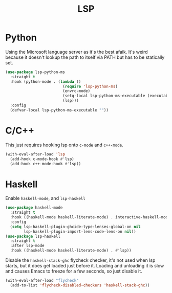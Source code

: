 :PROPERTIES:
:ID:       cc668372-8d95-461b-a7c6-3e2b51de3f40
:END:
#+title: LSP
#+filetags: emacs-load

* Python

Using the Microsoft language server as it's the best afaik. It's weird because it doesn't lookup the path to itself via PATH but has to be statically set.

#+BEGIN_SRC emacs-lisp
  (use-package lsp-python-ms
    :straight t
    :hook (python-mode . (lambda ()
                           (require 'lsp-python-ms)
                           (envrc-mode)
                           (setq-local lsp-python-ms-executable (executable-find "python-language-server"))
                           (lsp)))
    :config
    (defvar-local lsp-python-ms-executable ""))
#+END_SRC

* C/C++

This just requires hooking lsp onto ~c-mode~ and ~c++-mode~.

#+BEGIN_SRC emacs-lisp
  (with-eval-after-load 'lsp
    (add-hook c-mode-hook #'lsp)
    (add-hook c++-mode-hook #'lsp))
#+END_SRC

* Haskell

Enable ~haskell-mode~, and ~lsp-haskell~

#+BEGIN_SRC emacs-lisp
  (use-package haskell-mode
    :straight t
    :hook ((haskell-mode haskell-literate-mode) . interactive-haskell-mode)
    :config
    (setq lsp-haskell-plugin-ghcide-type-lenses-global-on nil
          lsp-haskell-plugin-import-lens-code-lens-on nil))
  (use-package lsp-haskell
    :straight t
    :after lsp-mode
    :hook ((haskell-mode haskell-literate-mode) . #'lsp))
#+END_SRC

Disable the ~haskell-stack-ghc~ flycheck checker, it's not used when lsp starts, but it does get loaded just before it. Loading and unloading it is slow and causes Emacs to freeze for a few seconds, so just disable it.

#+BEGIN_SRC emacs-lisp
  (with-eval-after-load "flycheck"
    (add-to-list 'flycheck-disabled-checkers 'haskell-stack-ghc))
#+END_SRC
